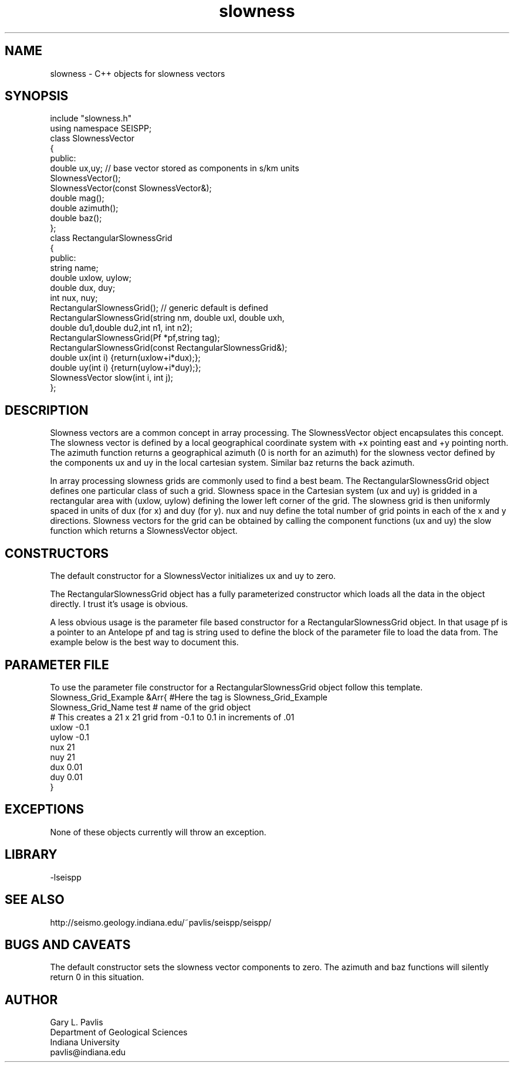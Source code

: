 .TH slowness 3 "$Date$"
.SH NAME
slowness - C++ objects for slowness vectors
.SH SYNOPSIS
.nf
include "slowness.h"
using namespace SEISPP;
class SlownessVector
{
public:
        double ux,uy;   // base vector stored as components in s/km units
        SlownessVector();
        SlownessVector(const SlownessVector&);
        double mag();
        double azimuth();
        double baz();
};
class RectangularSlownessGrid
{
public:
        string name;
        double uxlow, uylow;
        double dux, duy;
        int nux, nuy;
        RectangularSlownessGrid();  // generic default is defined
        RectangularSlownessGrid(string nm, double uxl, double uxh,
                double du1,double du2,int n1, int n2);
        RectangularSlownessGrid(Pf *pf,string tag);
        RectangularSlownessGrid(const  RectangularSlownessGrid&);
        double ux(int i) {return(uxlow+i*dux);};
        double uy(int i) {return(uylow+i*duy);};
        SlownessVector slow(int i, int j);
};
.fi
.SH DESCRIPTION
.LP
Slowness vectors are a common concept in array processing.  
The SlownessVector object encapsulates this concept.  
The slowness vector is defined by a local geographical coordinate
system with +x pointing east and +y pointing north.  The 
azimuth function returns a geographical azimuth (0 is north
for an azimuth) for the slowness vector defined by the 
components ux and uy in the local cartesian system.  
Similar baz returns the back azimuth.  
.LP
In array processing slowness grids are commonly used to find 
a best beam.  The RectangularSlownessGrid object defines one
particular class of such a grid.  Slowness space in the 
Cartesian system (ux and uy) is gridded in a rectangular area with
(uxlow, uylow) defining the lower left corner of the grid.  
The slowness grid is then uniformly spaced in units of dux (for x)
and duy (for y).  nux and nuy define the total number of grid points
in each of the x and y directions.  Slowness vectors for the grid
can be obtained by calling the component functions (ux and uy) 
the slow function which returns a SlownessVector object.
.SH CONSTRUCTORS
.LP
The default constructor for a SlownessVector initializes ux and uy to
zero.
.LP
The RectangularSlownessGrid object has a fully parameterized 
constructor which loads all the data in the object directly.  
I trust it's usage is obvious.
.LP
A less obvious usage is the parameter file based constructor for
a RectangularSlownessGrid object.  In that usage pf is a 
pointer to an Antelope pf and tag is string used to define 
the block of the parameter file to load the data from. 
The example below is the best way to document this.
.SH PARAMETER FILE
.LP
To use the parameter file constructor for a 
RectangularSlownessGrid object follow this template.
.nf
Slowness_Grid_Example &Arr{  #Here the tag is Slowness_Grid_Example
Slowness_Grid_Name test  # name of the grid object 
# This creates a 21 x 21 grid from -0.1 to 0.1 in increments of .01
uxlow -0.1
uylow -0.1
nux 21
nuy 21
dux 0.01
duy 0.01
}
.fi
.SH EXCEPTIONS
.LP
None of these objects currently will throw an exception.  
.SH LIBRARY
-lseispp
.SH "SEE ALSO"
http://seismo.geology.indiana.edu/~pavlis/seispp/seispp/
.SH "BUGS AND CAVEATS"
.LP
The default constructor sets the slowness vector components to 
zero.  The azimuth and baz functions will silently return 0
in this situation.
.SH AUTHOR
.nf
Gary L. Pavlis
Department of Geological Sciences
Indiana University
pavlis@indiana.edu
.fi
.\" $Id$

